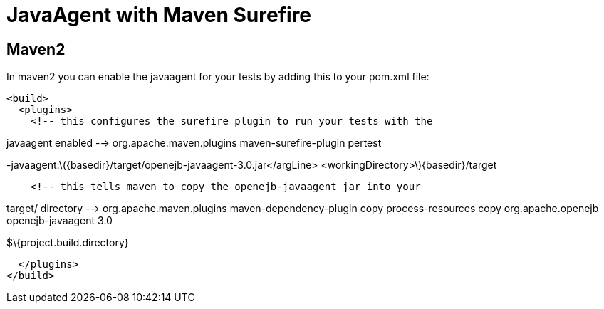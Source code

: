 # JavaAgent with Maven Surefire 
:index-group: Unrevised
:jbake-date: 2018-12-05
:jbake-type: page
:jbake-status: published

== Maven2

In maven2 you can enable the javaagent for your tests by adding this to
your pom.xml file:

[source,xml]
----
<build>
  <plugins>
    <!-- this configures the surefire plugin to run your tests with the
----

javaagent enabled --> org.apache.maven.plugins maven-surefire-plugin
pertest

-javaagent:latexmath:[${basedir}/target/openejb-javaagent-3.0.jar</argLine>  <workingDirectory>$]\{basedir}/target

[source,xml]
----
    <!-- this tells maven to copy the openejb-javaagent jar into your
----

target/ directory --> org.apache.maven.plugins maven-dependency-plugin
copy process-resources copy org.apache.openejb openejb-javaagent 3.0

$\{project.build.directory}

[source,xml]
----
  </plugins>
</build>
----

